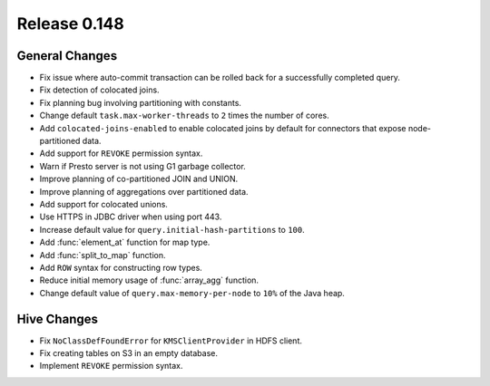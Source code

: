 =============
Release 0.148
=============

General Changes
---------------
* Fix issue where auto-commit transaction can be rolled back for a successfully
  completed query.
* Fix detection of colocated joins.
* Fix planning bug involving partitioning with constants.
* Change default ``task.max-worker-threads`` to ``2`` times the number of cores.
* Add ``colocated-joins-enabled`` to enable colocated joins by default for
  connectors that expose node-partitioned data.
* Add support for ``REVOKE`` permission syntax.
* Warn if Presto server is not using G1 garbage collector.
* Improve planning of co-partitioned JOIN and UNION.
* Improve planning of aggregations over partitioned data.
* Add support for colocated unions.
* Use HTTPS in JDBC driver when using port 443.
* Increase default value for ``query.initial-hash-partitions`` to ``100``.
* Add :func:`element_at` function for map type.
* Add :func:`split_to_map` function.
* Add ``ROW`` syntax for constructing row types.
* Reduce initial memory usage of :func:`array_agg` function.
* Change default value of ``query.max-memory-per-node`` to ``10%`` of the Java heap.

Hive Changes
------------

* Fix ``NoClassDefFoundError`` for ``KMSClientProvider`` in HDFS client.
* Fix creating tables on S3 in an empty database.
* Implement ``REVOKE`` permission syntax.
